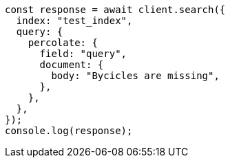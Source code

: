 // This file is autogenerated, DO NOT EDIT
// Use `node scripts/generate-docs-examples.js` to generate the docs examples

[source, js]
----
const response = await client.search({
  index: "test_index",
  query: {
    percolate: {
      field: "query",
      document: {
        body: "Bycicles are missing",
      },
    },
  },
});
console.log(response);
----
